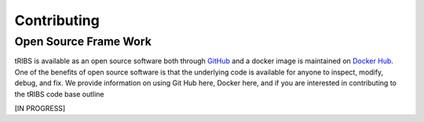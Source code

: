 Contributing
=====================

Open Source Frame Work
----------------------
tRIBS is available as an open source software both through `GitHub <https://github.com/tribshms/tRIBS>`_ and a docker image is maintained on `Docker Hub <https://hub.docker.com/repository/docker/tribs/tribs/general>`_. One of the benefits of open source software is that the underlying code is available for anyone to inspect, modify, debug, and fix. We provide information on using Git Hub here, Docker here, and if you are interested in contributing to the tRIBS code base outline

[IN PROGRESS]
